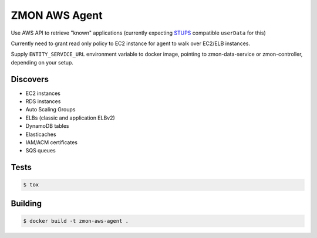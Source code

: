 ==============
ZMON AWS Agent
==============

.. image:: https://travis-ci.org/zalando-zmon/zmon-aws-agent.svg?branch=master
    :target: https://travis-ci.org/zalando-zmon/zmon-aws-agent

.. image:: https://img.shields.io/codecov/c/github/zalando-zmon/zmon-aws-agent.svg?maxAge=2592000
    :target: https://codecov.io/gh/zalando-zmon/zmon-aws-agent


Use AWS API to retrieve "known" applications (currently expecting `STUPS <https://docs.stups.io/en/latest/components/senza.html>`_ compatible ``userData`` for this)

Currently need to grant read only policy to EC2 instance for agent to walk over EC2/ELB instances.

Supply ``ENTITY_SERVICE_URL`` environment variable to docker image, pointing to zmon-data-service or zmon-controller, depending on your setup.

Discovers
=========

* EC2 instances
* RDS instances
* Auto Scaling Groups
* ELBs (classic and application ELBv2)
* DynamoDB tables
* Elasticaches
* IAM/ACM certificates
* SQS queues

Tests
=====

.. code-block:: bash

    $ tox

Building
========

.. code-block:: bash

    $ docker build -t zmon-aws-agent .
